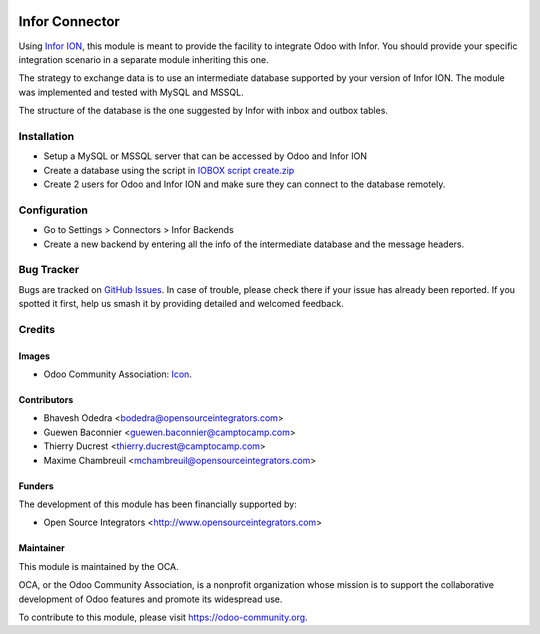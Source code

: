 .. image:: https://img.shields.io/badge/licence-AGPL--3-blue.svg
   :target: http://www.gnu.org/licenses/agpl-3.0-standalone.html
   :alt: License: AGPL-3

===============
Infor Connector
===============

Using `Infor ION <http://infor.com>`_, this module is meant to provide the
facility to integrate Odoo with Infor. You should provide your specific
integration scenario in a separate module inheriting this one.

The strategy to exchange data is to use an intermediate database supported by
your version of Infor ION. The module was implemented and tested with MySQL
and MSSQL.

The structure of the database is the one suggested by Infor with inbox and
outbox tables.

Installation
============

* Setup a MySQL or MSSQL server that can be accessed by Odoo and Infor ION
* Create a database using the script in `IOBOX script create.zip <https://github.com/OCA/connector-infor/files/1866491/IOBOX.script.create.zip>`_
* Create 2 users for Odoo and Infor ION and make sure they can connect to the
  database remotely.

Configuration
=============

* Go to Settings > Connectors > Infor Backends
* Create a new backend by entering all the info of the intermediate database
  and the message headers.

Bug Tracker
===========

Bugs are tracked on `GitHub Issues
<https://github.com/OCA/connector_infor/issues>`_. In case of trouble, please
check there if your issue has already been reported. If you spotted it first,
help us smash it by providing detailed and welcomed feedback.

Credits
=======

Images
------

* Odoo Community Association: `Icon <https://github.com/OCA/maintainer-tools/blob/master/template/module/static/description/icon.svg>`_.

Contributors
------------

* Bhavesh Odedra <bodedra@opensourceintegrators.com>
* Guewen Baconnier <guewen.baconnier@camptocamp.com>
* Thierry Ducrest <thierry.ducrest@camptocamp.com>
* Maxime Chambreuil <mchambreuil@opensourceintegrators.com>

Funders
-------

The development of this module has been financially supported by:

* Open Source Integrators <http://www.opensourceintegrators.com>

Maintainer
----------

.. image:: https://odoo-community.org/logo.png
   :alt: Odoo Community Association
   :target: https://odoo-community.org

This module is maintained by the OCA.

OCA, or the Odoo Community Association, is a nonprofit organization whose
mission is to support the collaborative development of Odoo features and
promote its widespread use.

To contribute to this module, please visit https://odoo-community.org.


